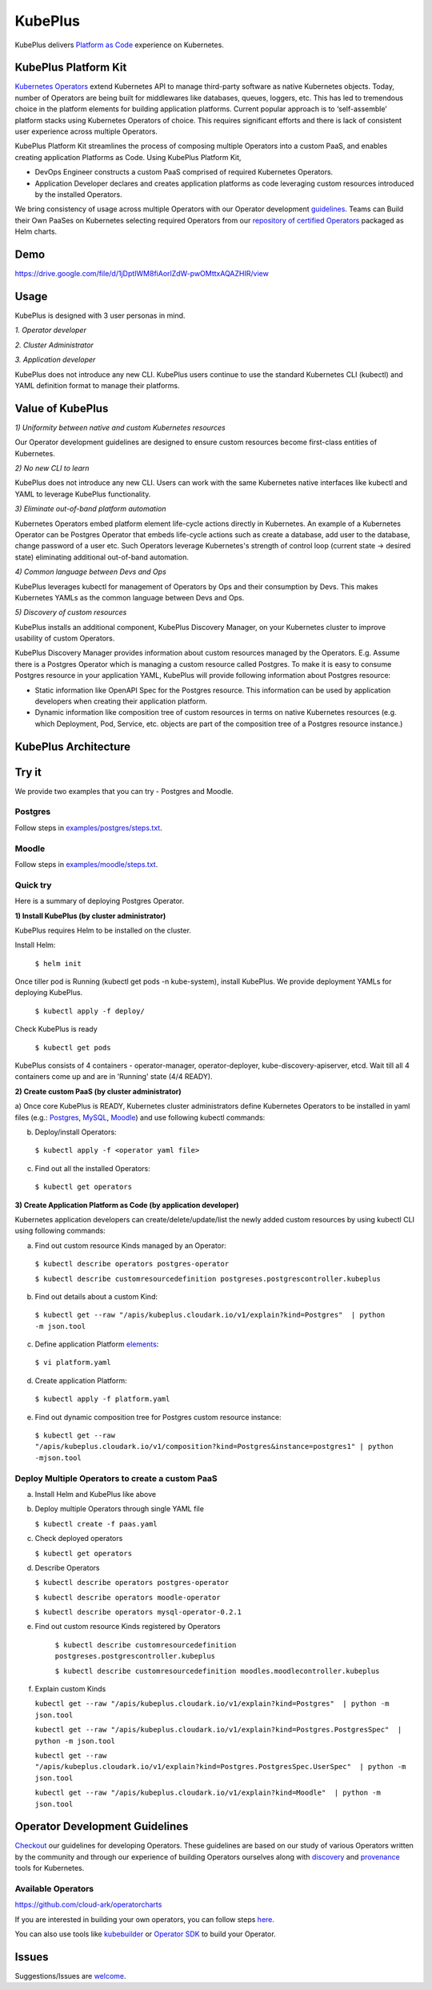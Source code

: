 =========
KubePlus
=========

KubePlus delivers `Platform as Code`__ experience on Kubernetes.

.. _pac: https://medium.com/@cloudark/evolution-of-paases-to-platform-as-code-in-kubernetes-world-74464b0013ca

__ pac_


KubePlus Platform Kit
======================

`Kubernetes Operators`__ extend Kubernetes API to manage
third-party software as native Kubernetes objects. Today, number of Operators are
being built for middlewares like databases, queues, loggers, etc. This has led to
tremendous choice in the platform elements for building application platforms.
Current popular approach is to ‘self-assemble’ platform stacks using Kubernetes Operators of
choice. This requires significant efforts and there is 
lack of consistent user experience across multiple Operators.

.. _Operators: https://medium.com/@cloudark/why-to-write-kubernetes-operators-9b1e32a24814

__ Operators_


KubePlus Platform Kit streamlines the process of composing multiple Operators into a custom PaaS,
and enables creating application Platforms as Code. Using KubePlus Platform Kit,

* DevOps Engineer constructs a custom PaaS comprised of required Kubernetes Operators.

* Application Developer declares and creates application platforms as code leveraging custom resources
  introduced by the installed Operators.

We bring consistency of usage across multiple Operators with our Operator development guidelines_.
Teams can Build their Own PaaSes on Kubernetes selecting required Operators 
from our `repository of certified Operators`__ packaged as Helm charts.

.. _guidelines: https://github.com/cloud-ark/kubeplus/blob/master/Guidelines.md

.. _repository: https://github.com/cloud-ark/operatorcharts/blob/master/index.yaml

__ repository_


.. image:: ./docs/KubePlus-Flow.jpg
   :scale: 75%
   :align: center


Demo
====

https://drive.google.com/file/d/1jDptIWM8fiAorlZdW-pwOMttxAQAZHIR/view


Usage
======

KubePlus is designed with 3 user personas in mind. 

*1. Operator developer*

*2. Cluster Administrator*

*3. Application developer*

KubePlus does not introduce any new CLI. KubePlus users continue to use the
standard Kubernetes CLI (kubectl) and YAML definition format to manage their platforms.


 
.. image:: ./docs/KubePlus-Platform-Kit.jpg
   :scale: 75%
   :align: center


Value of KubePlus
==================

*1) Uniformity between native and custom Kubernetes resources*

Our Operator development guidelines are designed to ensure custom resources become 
first-class entities of Kubernetes. 

*2) No new CLI to learn*

KubePlus does not introduce any new CLI. Users can work with the same Kubernetes native interfaces like kubectl and YAML to leverage KubePlus functionality.


*3) Eliminate out-of-band platform automation*

Kubernetes Operators embed platform element life-cycle actions directly in Kubernetes. An example of a Kubernetes Operator can be Postgres Operator that 
embeds life-cycle actions such as create a database, add user to the database, change password of a user etc.
Such Operators leverage Kubernetes's strength of control loop (current state -> desired state) eliminating additional out-of-band automation.


*4) Common language between Devs and Ops*

KubePlus leverages kubectl for management of Operators by Ops and their consumption by Devs. This makes Kubernetes YAMLs as the common language between Devs and Ops. 


*5) Discovery of custom resources*

KubePlus installs an additional component, KubePlus Discovery Manager, on your Kubernetes cluster to improve usability of custom Operators.

KubePlus Discovery Manager provides information about custom resources managed by the Operators. E.g. Assume there is a Postgres Operator which is managing a custom resource called Postgres. To make it is easy to consume Postgres resource in your application YAML, KubePlus will provide following information about Postgres resource: 

- Static information like OpenAPI Spec for the Postgres resource. This information can be used by application developers when creating their application platform.

- Dynamic information like composition tree of custom resources in terms on native Kubernetes resources (e.g. which Deployment, Pod, Service, etc. objects are part of the composition tree of a Postgres resource instance.)


KubePlus Architecture
======================

.. image:: ./docs/Architecture.jpg
   :scale: 75%
   :align: center


Try it
=======

We provide two examples that you can try - Postgres and Moodle.

Postgres
---------

Follow steps in `examples/postgres/steps.txt`__.

.. _postgressteps: https://github.com/cloud-ark/kubeplus/blob/master/examples/postgres/steps.txt

__ postgressteps_


Moodle
-------

Follow steps in `examples/moodle/steps.txt`__.

.. _moodlesteps: https://github.com/cloud-ark/kubeplus/blob/master/examples/moodle/steps.txt

__ moodlesteps_



Quick try
-----------

Here is a summary of deploying Postgres Operator.


**1) Install KubePlus (by cluster administrator)**

KubePlus requires Helm to be installed on the cluster.

Install Helm:

  ``$ helm init``

Once tiller pod is Running (kubectl get pods -n kube-system), install KubePlus.
We provide deployment YAMLs for deploying KubePlus.


  ``$ kubectl apply -f deploy/``

Check KubePlus is ready

  ``$ kubectl get pods``

KubePlus consists of 4 containers - operator-manager, operator-deployer, kube-discovery-apiserver, etcd.
Wait till all 4 containers come up and are in 'Running' state (4/4 READY).

**2) Create custom PaaS (by cluster administrator)**


a) Once core KubePlus is READY, Kubernetes cluster administrators define Kubernetes Operators to be installed in yaml files (e.g.: Postgres_, MySQL_, Moodle_) 
and use following kubectl commands:

.. _Postgres: https://github.com/cloud-ark/kubeplus/blob/master/postgres-operator.yaml

.. _MySQL: https://github.com/cloud-ark/kubeplus/blob/master/mysql-operator-chart-0.2.1.yaml

.. _Moodle: https://github.com/cloud-ark/kubeplus/blob/master/moodle-operator.yaml


b) Deploy/install Operators:

  ``$ kubectl apply -f <operator yaml file>``


c) Find out all the installed Operators:

  ``$ kubectl get operators``



**3) Create Application Platform as Code (by application developer)**

Kubernetes application developers can create/delete/update/list the newly added 
custom resources by using kubectl CLI using following commands:

a) Find out custom resource Kinds managed by an Operator:

  ``$ kubectl describe operators postgres-operator``

  ``$ kubectl describe customresourcedefinition postgreses.postgrescontroller.kubeplus``

b) Find out details about a custom Kind:

  ``$ kubectl get --raw "/apis/kubeplus.cloudark.io/v1/explain?kind=Postgres"  | python -m json.tool``

c) Define application Platform elements_:

  ``$ vi platform.yaml``

.. _elements: https://github.com/cloud-ark/kubeplus/blob/master/platform.yaml


d) Create application Platform:

  ``$ kubectl apply -f platform.yaml``

e) Find out dynamic composition tree for Postgres custom resource instance:

  ``$ kubectl get --raw "/apis/kubeplus.cloudark.io/v1/composition?kind=Postgres&instance=postgres1" | python -mjson.tool``


Deploy Multiple Operators to create a custom PaaS
-------------------------------------------------

a) Install Helm and KubePlus like above

b) Deploy multiple Operators through single YAML file

   ``$ kubectl create -f paas.yaml``

c) Check deployed operators

   ``$ kubectl get operators``

d) Describe Operators

   ``$ kubectl describe operators postgres-operator``

   ``$ kubectl describe operators moodle-operator``

   ``$ kubectl describe operators mysql-operator-0.2.1``

e) Find out custom resource Kinds registered by Operators

    ``$ kubectl describe customresourcedefinition postgreses.postgrescontroller.kubeplus``

    ``$ kubectl describe customresourcedefinition moodles.moodlecontroller.kubeplus``

f) Explain custom Kinds

   ``kubectl get --raw "/apis/kubeplus.cloudark.io/v1/explain?kind=Postgres"  | python -m json.tool``
   
   ``kubectl get --raw "/apis/kubeplus.cloudark.io/v1/explain?kind=Postgres.PostgresSpec"  | python -m json.tool``

   ``kubectl get --raw "/apis/kubeplus.cloudark.io/v1/explain?kind=Postgres.PostgresSpec.UserSpec"  | python -m json.tool``

   ``kubectl get --raw "/apis/kubeplus.cloudark.io/v1/explain?kind=Moodle"  | python -m json.tool``



Operator Development Guidelines
================================

Checkout_ our guidelines for developing Operators.
These guidelines are based on our study of various Operators written by the community
and through our experience of building Operators ourselves along with discovery_ and provenance_ tools for Kubernetes.

.. _Checkout: https://github.com/cloud-ark/kubeplus/blob/master/Guidelines.md

.. _discovery: https://github.com/cloud-ark/kubediscovery

.. _provenance: https://github.com/cloud-ark/kubeprovenance


Available Operators
--------------------

https://github.com/cloud-ark/operatorcharts


If you are interested in building your own operators, you can follow steps here_.

.. _here: https://github.com/cloud-ark/kubeplus/issues/14

You can also use tools like kubebuilder_ or `Operator SDK`__ to build your Operator.

.. _kubebuilder: https://github.com/kubernetes-sigs/kubebuilder

.. _sdk: https://github.com/operator-framework/operator-sdk

__ sdk_


Issues
======

Suggestions/Issues are welcome_.

.. _welcome: https://github.com/cloud-ark/kubeplus/issues

